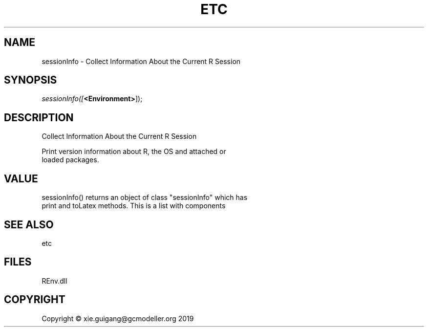 .\" man page create by R# package system.
.TH ETC 1 2020-11-09 "sessionInfo" "sessionInfo"
.SH NAME
sessionInfo \- Collect Information About the Current R Session
.SH SYNOPSIS
\fIsessionInfo([\fB<Environment>\fR]);\fR
.SH DESCRIPTION
.PP
Collect Information About the Current R Session
 
 Print version information about R, the OS and attached or 
 loaded packages.
.PP
.SH VALUE
.PP
sessionInfo() returns an object of class "sessionInfo" which has 
 print and toLatex methods. This is a list with components
.PP
.SH SEE ALSO
etc
.SH FILES
.PP
REnv.dll
.PP
.SH COPYRIGHT
Copyright © xie.guigang@gcmodeller.org 2019

